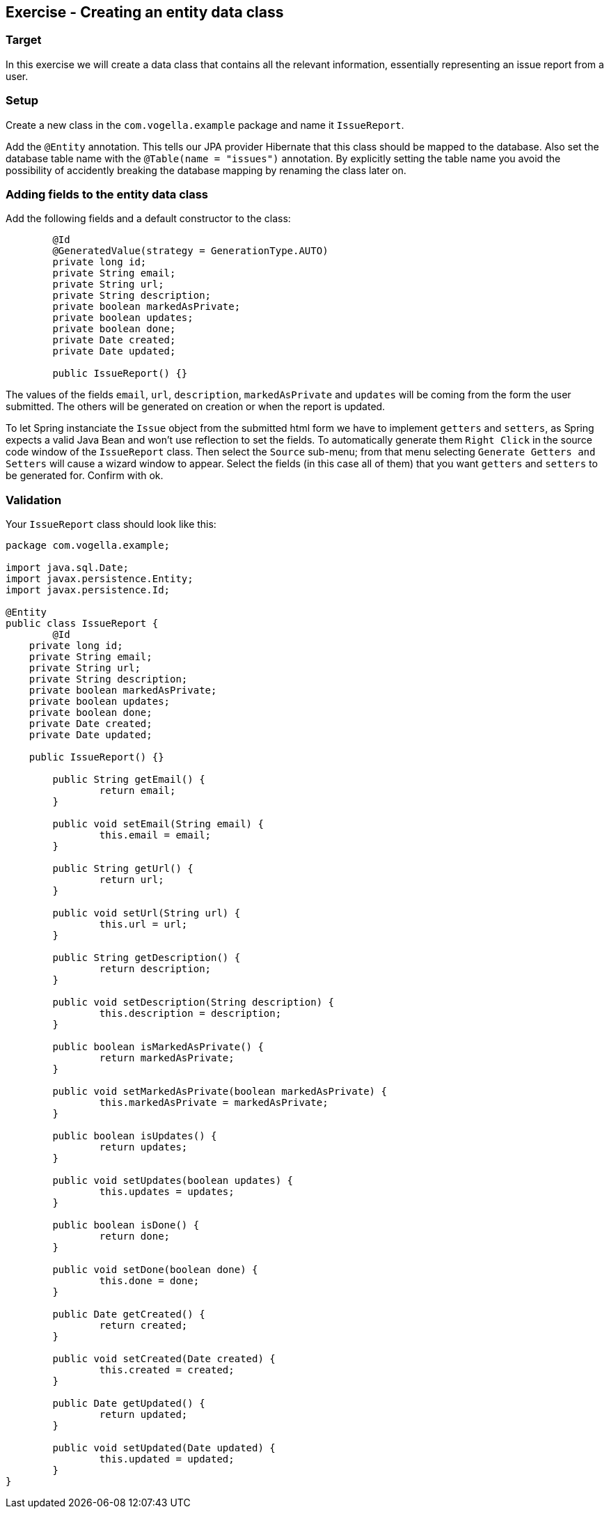 == Exercise - Creating an entity data class

=== Target
In this exercise we will create a data class that contains all the relevant information, essentially representing an issue report from a user. 

=== Setup
Create a new class in the `com.vogella.example` package and name it `IssueReport`.

Add the `@Entity` annotation. 
This tells our JPA provider Hibernate that this class should be mapped to the database.
Also set the database table name with the `@Table(name = "issues")` annotation.
By explicitly setting the table name you avoid the possibility of accidently breaking the database mapping by renaming the class later on.

=== Adding fields to the entity data class

Add the following fields and a default constructor to the class:

[source, java]
----
	@Id
	@GeneratedValue(strategy = GenerationType.AUTO)
	private long id;
	private String email;
	private String url;
	private String description;
	private boolean markedAsPrivate;
	private boolean updates;
	private boolean done;
	private Date created;
	private Date updated;
	
	public IssueReport() {}
----

The values of the fields `email`, `url`, `description`, `markedAsPrivate` and `updates` will be coming from the form the user submitted. 
The others will be generated on creation or when the report is updated.

To let Spring instanciate the `Issue` object from the submitted html form we have to implement `getters` and `setters`, as Spring expects a valid Java Bean and won't use reflection to set the fields.
To automatically generate them `Right Click` in the source code window of the `IssueReport` class. Then select the `Source` sub-menu; from that menu selecting `Generate Getters and Setters` will cause a wizard window to appear. 
Select the fields (in this case all of them) that you want `getters` and `setters` to be generated for. 
Confirm with ok.


=== Validation

Your `IssueReport` class should look like this:

[source, java]
----
package com.vogella.example;

import java.sql.Date;
import javax.persistence.Entity;
import javax.persistence.Id;

@Entity
public class IssueReport {
	@Id
    private long id;
    private String email;
    private String url;
    private String description;
    private boolean markedAsPrivate;
    private boolean updates;
    private boolean done;
    private Date created;
    private Date updated;

    public IssueReport() {}

	public String getEmail() {
		return email;
	}

	public void setEmail(String email) {
		this.email = email;
	}

	public String getUrl() {
		return url;
	}

	public void setUrl(String url) {
		this.url = url;
	}

	public String getDescription() {
		return description;
	}

	public void setDescription(String description) {
		this.description = description;
	}

	public boolean isMarkedAsPrivate() {
		return markedAsPrivate;
	}

	public void setMarkedAsPrivate(boolean markedAsPrivate) {
		this.markedAsPrivate = markedAsPrivate;
	}

	public boolean isUpdates() {
		return updates;
	}

	public void setUpdates(boolean updates) {
		this.updates = updates;
	}

	public boolean isDone() {
		return done;
	}

	public void setDone(boolean done) {
		this.done = done;
	}

	public Date getCreated() {
		return created;
	}

	public void setCreated(Date created) {
		this.created = created;
	}

	public Date getUpdated() {
		return updated;
	}

	public void setUpdated(Date updated) {
		this.updated = updated;
	}
}

----

